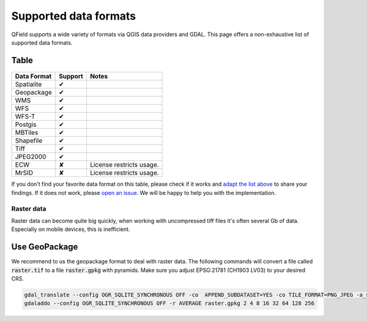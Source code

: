 ############
Supported data formats
############

QField supports a wide variety of formats via QGIS data providers and GDAL.
This page offers a non-exhaustive list of supported data formats.

Table
.....

  .. role:: yay
  .. role:: nay
  .. role:: moreorless

+-----------------+-----------------+---------------------------------------+
| Data Format     | Support         | Notes                                 |
+=================+=================+=======================================+
| Spatialite      | :yay:`✔`        |                                       |
+-----------------+-----------------+---------------------------------------+
| Geopackage      | :yay:`✔`        |                                       |
+-----------------+-----------------+---------------------------------------+
| WMS             | :yay:`✔`        |                                       |
+-----------------+-----------------+---------------------------------------+
| WFS             | :yay:`✔`        |                                       |
+-----------------+-----------------+---------------------------------------+
| WFS-T           | :yay:`✔`        |                                       |
+-----------------+-----------------+---------------------------------------+
| Postgis         | :yay:`✔`        |                                       |
+-----------------+-----------------+---------------------------------------+
| MBTiles         | :yay:`✔`        |                                       |
+-----------------+-----------------+---------------------------------------+
| Shapefile       | :yay:`✔`        |                                       |
+-----------------+-----------------+---------------------------------------+
| Tiff            | :yay:`✔`        |                                       |
+-----------------+-----------------+---------------------------------------+
| JPEG2000        | :yay:`✔`        |                                       |
+-----------------+-----------------+---------------------------------------+
| ECW             | :nay:`✘`        | License restricts usage.              |
+-----------------+-----------------+---------------------------------------+
| MrSID           | :nay:`✘`        | License restricts usage.              |
+-----------------+-----------------+---------------------------------------+

If you don't find your favorite data format on this table, please check if it
works and `adapt the list above <https://github.com/opengisch/QField-docs/edit/master/en/project-management/dataformat.rst>`_ to share your findings. If it does not work,
please `open an issue <https://github.com/opengisch/OSGeo4A/issues>`_. We will be
happy to help you with the implementation.

Raster data
===========

Raster data can become quite big quickly, when working with uncompressed tiff files it's often several Gb of data. Especially on mobile devices, this is inefficient.

Use GeoPackage
..............

We recommend to us the geopackage format to deal with raster data. The following commands will convert a file called :code:`raster.tif` to a file :code:`raster.gpkg` with pyramids. Make sure you adjust EPSG:21781 (CH1903 LV03) to your desired CRS.

.. code:: bash

  gdal_translate --config OGR_SQLITE_SYNCHRONOUS OFF -co  APPEND_SUBDATASET=YES -co TILE_FORMAT=PNG_JPEG -a_srs EPSG:21781 -of GPKG raster.tif raster.gpkg
  gdaladdo --config OGR_SQLITE_SYNCHRONOUS OFF -r AVERAGE raster.gpkg 2 4 8 16 32 64 128 256
